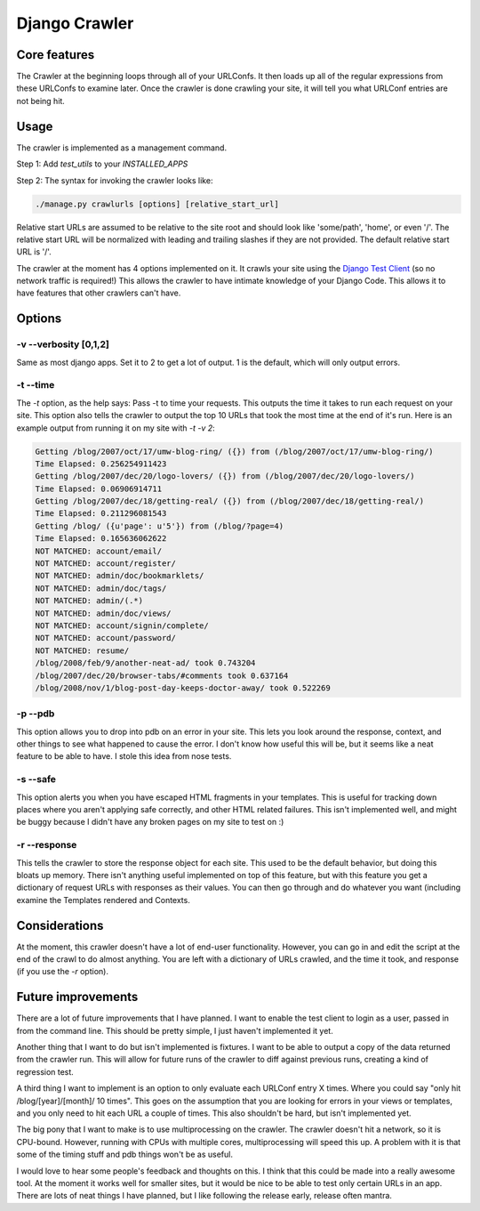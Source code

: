 .. _crawler:

Django Crawler
-----------------


Core features
~~~~~~~~~~~~~

The Crawler at the beginning loops through all of your URLConfs. It
then loads up all of the regular expressions from these URLConfs to
examine later. Once the crawler is done crawling your site, it will
tell you what URLConf entries are not being hit.


Usage
~~~~~

The crawler is implemented as a management command.

Step 1: Add `test_utils` to your `INSTALLED_APPS`

Step 2: The syntax for invoking the crawler looks like:

.. sourcecode:: python

     ./manage.py crawlurls [options] [relative_start_url]

Relative start URLs are assumed to be relative to the site root and should
look like 'some/path', 'home', or even '/'. The relative start URL will be
normalized with leading and trailing slashes if they are not provided. The
default relative start URL is '/'.

The crawler at the moment has 4 options implemented on it. It crawls your
site using the `Django Test Client
<http://docs.djangoproject.com/en/dev/topics/testing/#module-
django.test.client>`__ (so no network traffic is required!) This
allows the crawler to have intimate knowledge of your Django Code.
This allows it to have features that other crawlers can't have.


Options
~~~~~~~

-v --verbosity [0,1,2]
``````````````````````

Same as most django apps. Set it to 2 to get a lot of output. 1 is the
default, which will only output errors.


-t --time
`````````

The `-t` option, as the help says: Pass -t to time your requests. This
outputs the time it takes to run each request on your site. This
option also tells the crawler to output the top 10 URLs that took the
most time at the end of it's run. Here is an example output from
running it on my site with `-t -v 2`:

.. sourcecode:: python

    Getting /blog/2007/oct/17/umw-blog-ring/ ({}) from (/blog/2007/oct/17/umw-blog-ring/)
    Time Elapsed: 0.256254911423
    Getting /blog/2007/dec/20/logo-lovers/ ({}) from (/blog/2007/dec/20/logo-lovers/)
    Time Elapsed: 0.06906914711
    Getting /blog/2007/dec/18/getting-real/ ({}) from (/blog/2007/dec/18/getting-real/)
    Time Elapsed: 0.211296081543
    Getting /blog/ ({u'page': u'5'}) from (/blog/?page=4)
    Time Elapsed: 0.165636062622
    NOT MATCHED: account/email/
    NOT MATCHED: account/register/
    NOT MATCHED: admin/doc/bookmarklets/
    NOT MATCHED: admin/doc/tags/
    NOT MATCHED: admin/(.*)
    NOT MATCHED: admin/doc/views/
    NOT MATCHED: account/signin/complete/
    NOT MATCHED: account/password/
    NOT MATCHED: resume/
    /blog/2008/feb/9/another-neat-ad/ took 0.743204
    /blog/2007/dec/20/browser-tabs/#comments took 0.637164
    /blog/2008/nov/1/blog-post-day-keeps-doctor-away/ took 0.522269


-p --pdb
````````

This option allows you to drop into pdb on an error in your site. This
lets you look around the response, context, and other things to see
what happened to cause the error. I don't know how useful this will
be, but it seems like a neat feature to be able to have. I stole this
idea from nose tests.


-s --safe
`````````

This option alerts you when you have escaped HTML fragments in your
templates. This is useful for tracking down places where you aren't
applying safe correctly, and other HTML related failures. This isn't
implemented well, and might be buggy because I didn't have any broken
pages on my site to test on :)


-r --response
`````````````

This tells the crawler to store the response object for each site.
This used to be the default behavior, but doing this bloats up memory.
There isn't anything useful implemented on top of this feature, but
with this feature you get a dictionary of request URLs with responses
as their values. You can then go through and do whatever you want
(including examine the Templates rendered and Contexts.


Considerations
~~~~~~~~~~~~~~

At the moment, this crawler doesn't have a lot of end-user
functionality. However, you can go in and edit the script at the end
of the crawl to do almost anything. You are left with a dictionary of
URLs crawled, and the time it took, and response (if you use the `-r`
option).


Future improvements
~~~~~~~~~~~~~~~~~~~

There are a lot of future improvements that I have planned. I want to
enable the test client to login as a user, passed in from the command
line. This should be pretty simple, I just haven't implemented it yet.

Another thing that I want to do but isn't implemented is fixtures. I
want to be able to output a copy of the data returned from the crawler
run. This will allow for future runs of the crawler to diff against
previous runs, creating a kind of regression test.

A third thing I want to implement is an option to only evaluate each
URLConf entry X times. Where you could say "only hit
/blog/[year]/[month]/ 10 times". This goes on the assumption that you
are looking for errors in your views or templates, and you only need
to hit each URL a couple of times. This also shouldn't be hard, but
isn't implemented yet.

The big pony that I want to make is to use multiprocessing on the
crawler. The crawler doesn't hit a network, so it is CPU-bound.
However, running with CPUs with multiple cores, multiprocessing will
speed this up. A problem with it is that some of the timing stuff and
pdb things won't be as useful.

I would love to hear some people's feedback and thoughts on this. I
think that this could be made into a really awesome tool. At the
moment it works well for smaller sites, but it would be nice to be
able to test only certain URLs in an app. There are lots of neat
things I have planned, but I like following the release early, release
often mantra.

